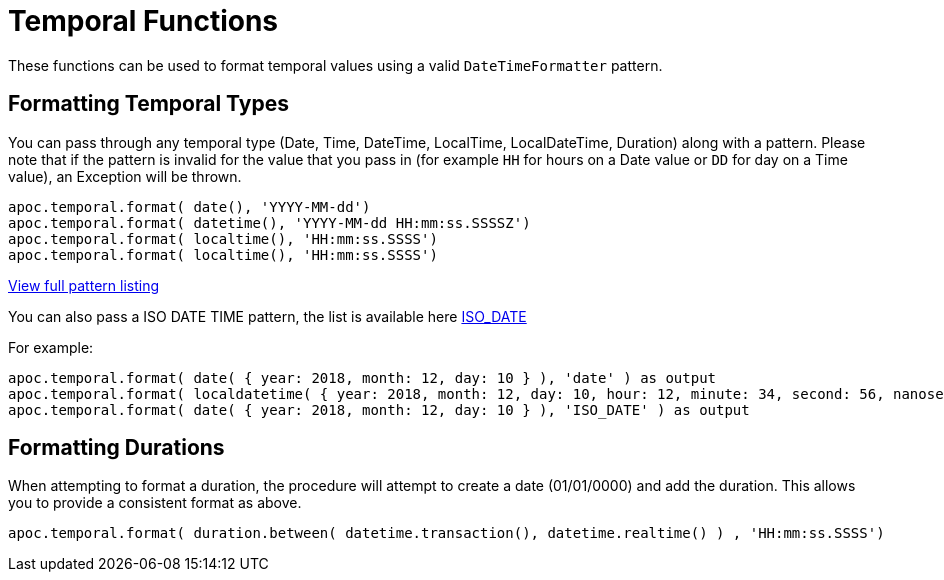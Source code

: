 [[temporal-conversions]]
= Temporal Functions

These functions can be used to format temporal values using a valid `DateTimeFormatter` pattern.


== Formatting Temporal Types

You can pass through any temporal type (Date, Time, DateTime, LocalTime, LocalDateTime, Duration) along with a pattern.
Please note that if the pattern is invalid for the value that you pass in (for example `HH` for hours on a Date value or `DD` for day on a Time value),
an Exception will be thrown.

[source,cypher]
----
apoc.temporal.format( date(), 'YYYY-MM-dd')
apoc.temporal.format( datetime(), 'YYYY-MM-dd HH:mm:ss.SSSSZ')
apoc.temporal.format( localtime(), 'HH:mm:ss.SSSS')
apoc.temporal.format( localtime(), 'HH:mm:ss.SSSS')
----

https://docs.oracle.com/javase/8/docs/api/java/time/format/DateTimeFormatter.html[View full pattern listing]

You can also pass a ISO DATE TIME pattern, the list is available here
https://www.elastic.co/guide/en/elasticsearch/reference/5.5/mapping-date-format.html#built-in-date-formats[ISO_DATE]

For example:
[source,cypher]
----
apoc.temporal.format( date( { year: 2018, month: 12, day: 10 } ), 'date' ) as output
apoc.temporal.format( localdatetime( { year: 2018, month: 12, day: 10, hour: 12, minute: 34, second: 56, nanosecond: 123456789 } ), 'ISO_LOCAL_DATE_TIME' ) as output
apoc.temporal.format( date( { year: 2018, month: 12, day: 10 } ), 'ISO_DATE' ) as output
----

== Formatting Durations

When attempting to format a duration, the procedure will attempt to create a date (01/01/0000) and add the duration.  This allows you to provide a consistent format as above.


[source,cypher]
----
apoc.temporal.format( duration.between( datetime.transaction(), datetime.realtime() ) , 'HH:mm:ss.SSSS')
----
